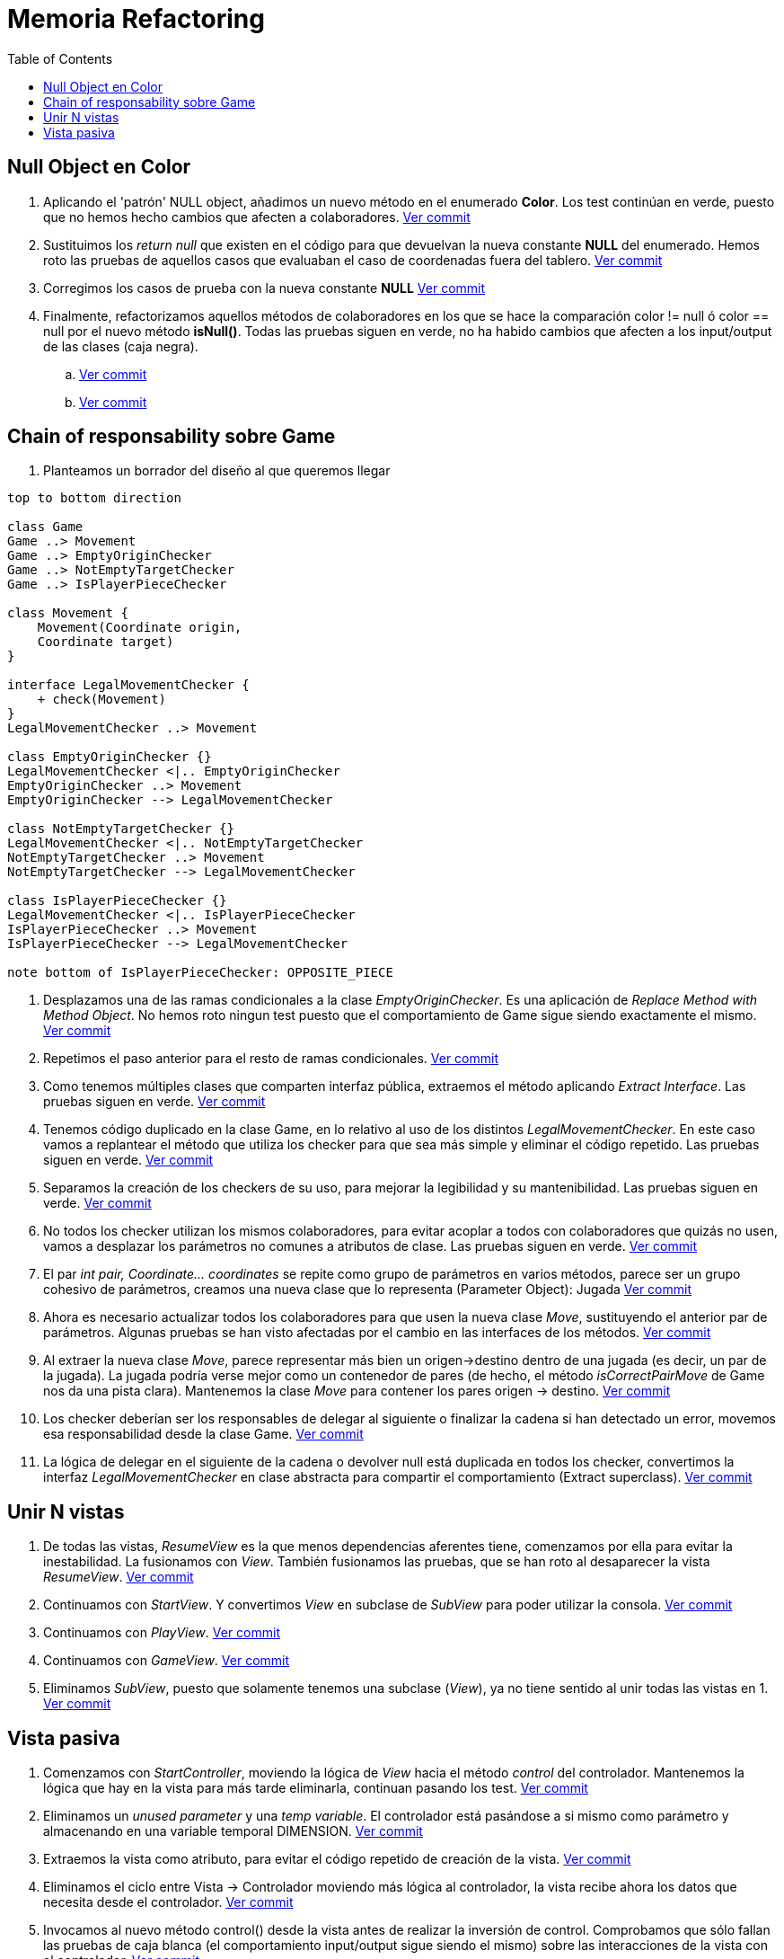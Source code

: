 = Memoria Refactoring
:toc:

== Null Object en Color

. Aplicando el 'patrón' NULL object, añadimos un nuevo método en el enumerado *Color*.
Los test continúan en verde, puesto que no hemos hecho cambios que afecten a colaboradores.
https://github.com/juanaviladev/refactoring-draughts/commit/21f4de3f73798ea7601c0bd62d0fdb7b4c4d2e6c[Ver commit]

. Sustituimos los _return null_ que existen en el código para que devuelvan la nueva constante *NULL*
del enumerado. Hemos roto las pruebas de aquellos casos que evaluaban el caso de coordenadas fuera del tablero.
https://github.com/juanaviladev/refactoring-draughts/commit/aa080085fdd9e5a35697347746307087d6d2a288[Ver commit]

. Corregimos los casos de prueba con la nueva constante *NULL*
https://github.com/juanaviladev/refactoring-draughts/commit/898fdcb6e8c3c77054dbcc334dc77b8a82a419c9[Ver commit]

. Finalmente, refactorizamos aquellos métodos de colaboradores en los que se hace la comparación color != null ó color == null por
el nuevo método *isNull()*. Todas las pruebas siguen en verde, no ha habido cambios que afecten a los input/output de
las clases (caja negra).
.. https://github.com/juanaviladev/refactoring-draughts/commit/4845d05d249bc150e01eadc1b02a1d004aa4cd2b[Ver commit]
.. https://github.com/juanaviladev/refactoring-draughts/commit/4845d05d249bc150e01eadc1b02a1d004aa4cd2b[Ver commit]

== Chain of responsability sobre Game

. Planteamos un borrador del diseño al que queremos llegar

[plantuml, ,svg]
----
top to bottom direction

class Game
Game ..> Movement
Game ..> EmptyOriginChecker
Game ..> NotEmptyTargetChecker
Game ..> IsPlayerPieceChecker

class Movement {
    Movement(Coordinate origin,
    Coordinate target)
}

interface LegalMovementChecker {
    + check(Movement)
}
LegalMovementChecker ..> Movement

class EmptyOriginChecker {}
LegalMovementChecker <|.. EmptyOriginChecker
EmptyOriginChecker ..> Movement
EmptyOriginChecker --> LegalMovementChecker

class NotEmptyTargetChecker {}
LegalMovementChecker <|.. NotEmptyTargetChecker
NotEmptyTargetChecker ..> Movement
NotEmptyTargetChecker --> LegalMovementChecker

class IsPlayerPieceChecker {}
LegalMovementChecker <|.. IsPlayerPieceChecker
IsPlayerPieceChecker ..> Movement
IsPlayerPieceChecker --> LegalMovementChecker

note bottom of IsPlayerPieceChecker: OPPOSITE_PIECE
----

. Desplazamos una de las ramas condicionales a la clase _EmptyOriginChecker_. Es una aplicación
de _Replace Method with Method Object_. No hemos roto ningun test puesto que el comportamiento de Game sigue siendo exactamente el mismo.
https://github.com/juanaviladev/refactoring-draughts/commit/590186ee07b948ceb6331154af48fc614bf38939[Ver commit]

. Repetimos el paso anterior para el resto de ramas condicionales.
https://github.com/juanaviladev/refactoring-draughts/commit/25bc1fd1c0e45972437a1f9cc9abb66e8647ded5[Ver commit]

. Como tenemos múltiples clases que comparten interfaz pública, extraemos el método aplicando _Extract Interface_.
Las pruebas siguen en verde.
https://github.com/juanaviladev/refactoring-draughts/commit/d9a82d1d7cf8953b8b74ca724580b36448500d0e[Ver commit]

. Tenemos código duplicado en la clase Game, en lo relativo al uso de los distintos _LegalMovementChecker_.
En este caso vamos a replantear el método que utiliza los checker para que sea más simple y eliminar el código repetido.
Las pruebas siguen en verde.
https://github.com/juanaviladev/refactoring-draughts/commit/61e6878b647cebb934b694d1cef720b4f18af135[Ver commit]

. Separamos la creación de los checkers de su uso, para mejorar la legibilidad y su mantenibilidad.
Las pruebas siguen en verde.
https://github.com/juanaviladev/refactoring-draughts/commit/46407f468e2dc3cfa311c8e0099f22f9c6c918d2[Ver commit]

. No todos los checker utilizan los mismos colaboradores, para evitar acoplar a todos con colaboradores que quizás no usen,
vamos a desplazar los parámetros no comunes a atributos de clase.
Las pruebas siguen en verde.
https://github.com/juanaviladev/refactoring-draughts/commit/bfdfe645f24431157d3149d6447d5a8e35983bdf[Ver commit]

. El par _int pair, Coordinate... coordinates_ se repite como grupo de parámetros en varios métodos,
parece ser un grupo cohesivo de parámetros, creamos una nueva clase que lo representa (Parameter Object): Jugada
https://github.com/juanaviladev/refactoring-draughts/commit/fc2e992f599b269f99a8dd0af6a721fe097597ad[Ver commit]

. Ahora es necesario actualizar todos los colaboradores para que usen la nueva clase _Move_, sustituyendo
el anterior par de parámetros. Algunas pruebas se han visto afectadas por el cambio en las interfaces de los métodos.
https://github.com/juanaviladev/refactoring-draughts/commit/38475c278a864c20ea727fd8c10d562b14b377ad[Ver commit]

. Al extraer la nueva clase _Move_, parece representar más bien un origen->destino dentro de una jugada (es decir, un par de la jugada).
La jugada podría verse mejor como un contenedor de pares (de hecho, el método _isCorrectPairMove_ de Game nos da una pista clara).
Mantenemos la clase _Move_ para contener los pares origen -> destino.
https://github.com/juanaviladev/refactoring-draughts/commit/6c2feaa4c5151765c1083b1146522907e330f9b8[Ver commit]

. Los checker deberían ser los responsables de delegar al siguiente o finalizar la cadena si han detectado un error, movemos esa responsabilidad desde la clase Game.
https://github.com/juanaviladev/refactoring-draughts/commit/c796e65cf46875e2d1bd4fbd0c075c27e0b66848[Ver commit]

. La lógica de delegar en el siguiente de la cadena o devolver null está duplicada en todos los checker, convertimos la interfaz
_LegalMovementChecker_ en clase abstracta para compartir el comportamiento (Extract superclass).
https://github.com/juanaviladev/refactoring-draughts/commit/c796e65cf46875e2d1bd4fbd0c075c27e0b66848[Ver commit]

== Unir N vistas

. De todas las vistas, _ResumeView_ es la que menos dependencias aferentes tiene, comenzamos por ella para evitar
la inestabilidad. La fusionamos con _View_. También fusionamos las pruebas, que se han roto al desaparecer la vista _ResumeView_.
https://github.com/juanaviladev/refactoring-draughts/commit/654f598e6ea3550708a20fed90e8527fd7ce6c75[Ver commit]

. Continuamos con _StartView_. Y convertimos _View_ en subclase de _SubView_ para poder utilizar la consola.
https://github.com/juanaviladev/refactoring-draughts/commit/20f4431023b96cdbdbefea389a51b981c5b51d1e[Ver commit]

. Continuamos con _PlayView_.
https://github.com/juanaviladev/refactoring-draughts/commit/d46decf054f1e3418bad49cffa77a2a4df863d3e[Ver commit]

. Continuamos con _GameView_.
https://github.com/juanaviladev/refactoring-draughts/commit/e4bd0c126499817a202889bd0fd7eb5650ce13b5[Ver commit]

. Eliminamos _SubView_, puesto que solamente tenemos una subclase (_View_), ya no tiene sentido al unir todas las vistas en 1.
https://github.com/juanaviladev/refactoring-draughts/commit/5b890881b049431b7b49308b78ffcb1d950e3456[Ver commit]

== Vista pasiva

1. Comenzamos con _StartController_, moviendo la lógica de _View_ hacia
el método _control_ del controlador. Mantenemos la lógica que hay en la vista
para más tarde eliminarla, continuan pasando los test.
https://github.com/juanaviladev/refactoring-draughts/commit/d7e1c58b73aecba0e8a4cc03483668fca47791c7[Ver commit]

2. Eliminamos un _unused parameter_ y una _temp variable_. El controlador está pasándose a si mismo como parámetro y
almacenando en una variable temporal DIMENSION.
https://github.com/juanaviladev/refactoring-draughts/commit/84d8a5f3f0f00ed8228f470028a1c708d2c99887[Ver commit]

3. Extraemos la vista como atributo, para evitar el código repetido
de creación de la vista.
https://github.com/juanaviladev/refactoring-draughts/commit/d7e1c58b73aecba0e8a4cc03483668fca47791c7[Ver commit]

4. Eliminamos el ciclo entre Vista -> Controlador moviendo más lógica al controlador, la vista recibe ahora
los datos que necesita desde el controlador.
https://github.com/juanaviladev/refactoring-draughts/commit/4b84eaadf0f731f7d19a8330e33906b270b5a4bc[Ver commit]

5. Invocamos al nuevo método control() desde la vista antes de realizar la inversión de control. Comprobamos
que sólo fallan las pruebas de caja blanca (el comportamiento input/output sigue siendo el mismo) sobre las interacciones de la vista con el controlador.
https://github.com/juanaviladev/refactoring-draughts/commit/a801e8a88d7070190350d15af34c76f637a21c01[Ver commit]

6. Eliminamos los métodos desplazados al controlador, y movemos casos de prueba a la suite del controlador.
https://github.com/juanaviladev/refactoring-draughts/commit/23206f454208ccd8272ef19ef287f9a8f5ed644f[Ver commit]

7. Repetimos el proceso anterior con _ResumeController_.
.. https://github.com/juanaviladev/refactoring-draughts/commit/2d4540084690eeb39d527699f62c23aa89a92569[Ver commit]
.. https://github.com/juanaviladev/refactoring-draughts/commit/6f0c3ee505e4c9649444b48417aa4919ad6c9dd6[Ver commit]
